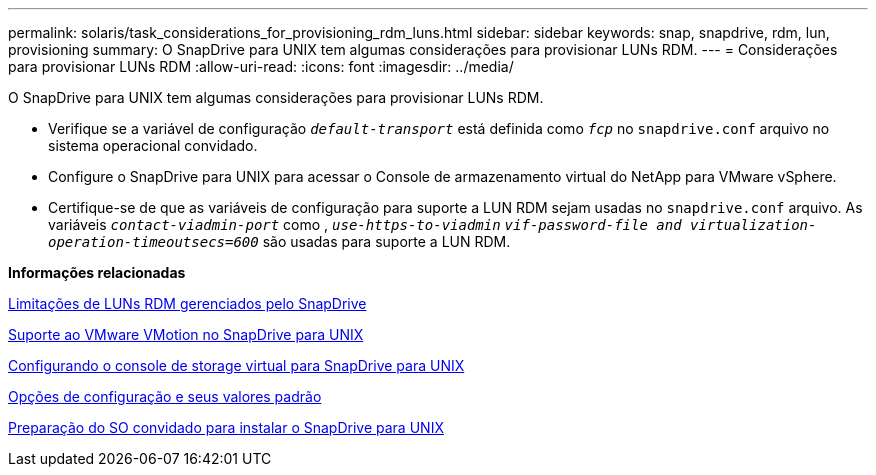 ---
permalink: solaris/task_considerations_for_provisioning_rdm_luns.html 
sidebar: sidebar 
keywords: snap, snapdrive, rdm, lun, provisioning 
summary: O SnapDrive para UNIX tem algumas considerações para provisionar LUNs RDM. 
---
= Considerações para provisionar LUNs RDM
:allow-uri-read: 
:icons: font
:imagesdir: ../media/


[role="lead"]
O SnapDrive para UNIX tem algumas considerações para provisionar LUNs RDM.

* Verifique se a variável de configuração `_default-transport_` está definida como `_fcp_` no `snapdrive.conf` arquivo no sistema operacional convidado.
* Configure o SnapDrive para UNIX para acessar o Console de armazenamento virtual do NetApp para VMware vSphere.
* Certifique-se de que as variáveis de configuração para suporte a LUN RDM sejam usadas no `snapdrive.conf` arquivo. As variáveis `_contact-viadmin-port_` como , `_use-https-to-viadmin_` `_vif-password-file and virtualization-operation-timeoutsecs=600_` são usadas para suporte a LUN RDM.


*Informações relacionadas*

xref:concept_limitations_of_rdm_luns_managed_by_snapdrive.adoc[Limitações de LUNs RDM gerenciados pelo SnapDrive]

xref:concept_storage_provisioning_for_rdm_luns.adoc[Suporte ao VMware VMotion no SnapDrive para UNIX]

xref:task_configuring_virtual_storage_console_in_snapdrive_for_unix.adoc[Configurando o console de storage virtual para SnapDrive para UNIX]

xref:concept_configuration_options_and_their_default_values.adoc[Opções de configuração e seus valores padrão]

xref:concept_guest_os_preparation_for_installing_sdu.adoc[Preparação do SO convidado para instalar o SnapDrive para UNIX]
